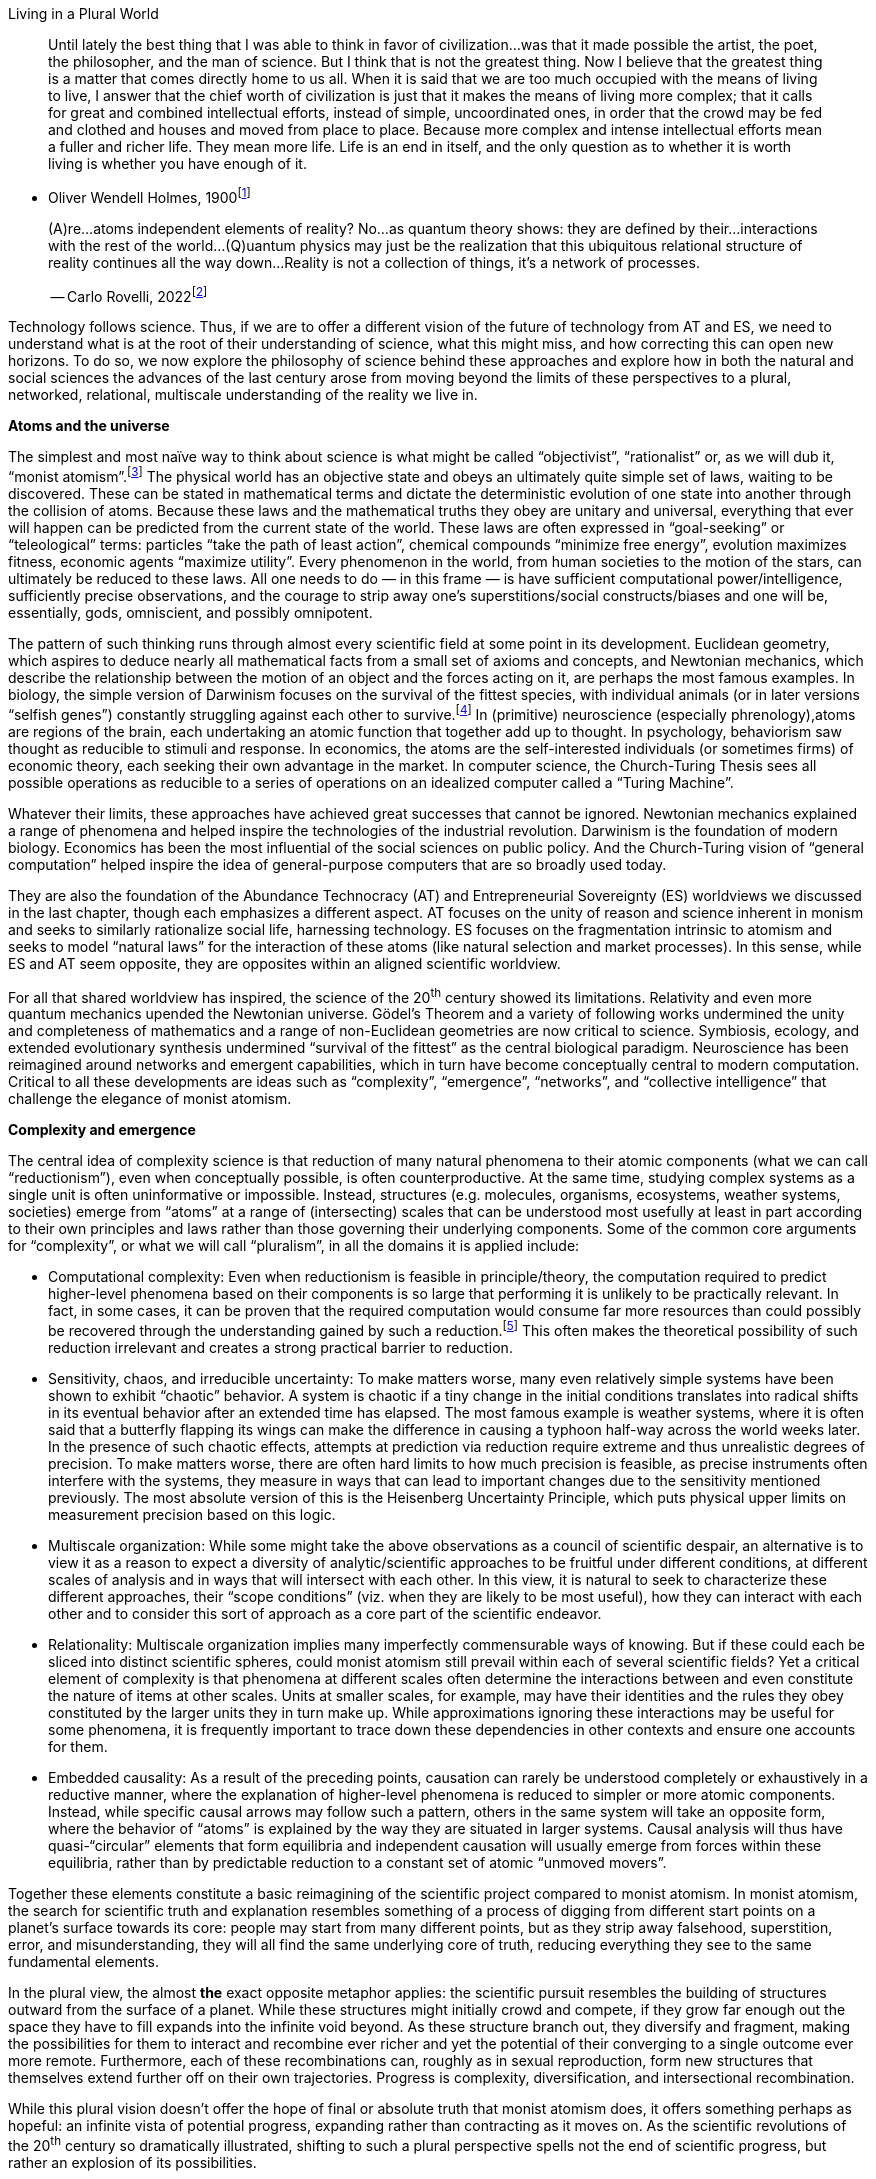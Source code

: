 Living in a Plural World

____
Until lately the best thing that I was able to think in favor of
civilization…was that it made possible the artist, the poet, the
philosopher, and the man of science. But I think that is not the
greatest thing. Now I believe that the greatest thing is a matter that
comes directly home to us all. When it is said that we are too much
occupied with the means of living to live, I answer that the chief worth
of civilization is just that it makes the means of living more complex;
that it calls for great and combined intellectual efforts, instead of
simple, uncoordinated ones, in order that the crowd may be fed and
clothed and houses and moved from place to place. Because more complex
and intense intellectual efforts mean a fuller and richer life. They
mean more life. Life is an end in itself, and the only question as to
whether it is worth living is whether you have enough of it.
____

* Oliver Wendell Holmes, 1900footnote:[“Life as Joy, Duty, End”]

____
(A)re…atoms independent elements of reality? No…as quantum theory shows:
they are defined by their…interactions with the rest of the
world…(Q)uantum physics may just be the realization that this ubiquitous
relational structure of reality continues all the way down…Reality is
not a collection of things, it’s a network of processes.

-- Carlo Rovelli,
2022footnote:[https://www.theguardian.com/books/2022/sep/05/the-big-idea-why-relationships-are-the-key-to-existence]
____

Technology follows science. Thus, if we are to offer a different vision
of the future of technology from AT and ES, we need to understand what
is at the root of their understanding of science, what this might miss,
and how correcting this can open new horizons. To do so, we now explore
the philosophy of science behind these approaches and explore how in
both the natural and social sciences the advances of the last century
arose from moving beyond the limits of these perspectives to a plural,
networked, relational, multiscale understanding of the reality we live
in.

*Atoms and the universe*

The simplest and most naïve way to think about science is what might be
called “objectivist”, “rationalist” or, as we will dub it, “monist
atomism”.footnote:[“Objectivist” here is not meant only in the narrow
sense of the philosophy of Ayn Rand, though perhaps she expresses this
view most consistently, but rather in the broader sense of
[line-through]*the* common sense, simplistic version of the philosophy
of the Enlightenment.] The physical world has an objective state and
obeys an ultimately quite simple set of laws, waiting to be discovered.
These can be stated in mathematical terms and dictate the deterministic
evolution of one state into another through the collision of atoms.
Because these laws and the mathematical truths they obey are unitary and
universal, everything that ever will happen can be predicted from the
current state of the world. These laws are often expressed in
“goal-seeking” or “teleological” terms: particles “take the path of
least action”, chemical compounds “minimize free energy”, evolution
maximizes fitness, economic agents “maximize utility”. Every phenomenon
in the world, from human societies to the motion of the stars, can
ultimately be reduced to these laws. All one needs to do — in this frame
— is have sufficient computational power/intelligence, sufficiently
precise observations, and the courage to strip away one’s
superstitions/social constructs/biases and one will be, essentially,
gods, omniscient, and possibly omnipotent.

The pattern of such thinking runs through almost every scientific field
at some point in its development. Euclidean geometry, which aspires to
deduce nearly all mathematical facts from a small set of axioms and
concepts, and Newtonian mechanics, which describe the relationship
between the motion of an object and the forces acting on it, are perhaps
the most famous examples. In biology, the simple version of Darwinism
focuses on the survival of the fittest species, with individual animals
(or in later versions “selfish genes”) constantly struggling against
each other to survive.footnote:[Dawkins, _The Selfish Gene_, Darwin,
_The Descent of Man_.] In (primitive) neuroscience (especially
phrenology),atoms are regions of the brain, each undertaking an atomic
function that together add up to thought. In psychology, behaviorism saw
thought as reducible to stimuli and response. In economics, the atoms
are the self-interested individuals (or sometimes firms) of economic
theory, each seeking their own advantage in the market. In computer
science, the Church-Turing Thesis sees all possible operations as
reducible to a series of operations on an idealized computer called a
“Turing Machine”.

Whatever their limits, these approaches have achieved great successes
that cannot be ignored. Newtonian mechanics explained a range of
phenomena and helped inspire the technologies of the industrial
revolution. Darwinism is the foundation of modern biology. Economics has
been the most influential of the social sciences on public policy. And
the Church-Turing vision of “general computation” helped inspire the
idea of general-purpose computers that are so broadly used today.

They are also the foundation of the Abundance Technocracy (AT) and
Entrepreneurial Sovereignty (ES) worldviews we discussed in the last
chapter, though each emphasizes a different aspect. AT focuses on the
unity of reason and science inherent in monism and seeks to similarly
rationalize social life, harnessing technology. ES focuses on the
fragmentation intrinsic to atomism and seeks to model “natural laws” for
the interaction of these atoms (like natural selection and market
processes). In this sense, while ES and AT seem opposite, they are
opposites within an aligned scientific worldview.

For all that shared worldview has inspired, the science of the 20^th^
century showed its limitations. Relativity and even more quantum
mechanics upended the Newtonian universe. Gödel’s Theorem and a variety
of following works undermined the unity and completeness of mathematics
and a range of non-Euclidean geometries are now critical to science.
Symbiosis, ecology, and extended evolutionary synthesis undermined
“survival of the fittest” as the central biological paradigm.
Neuroscience has been reimagined around networks and emergent
capabilities, which in turn have become conceptually central to modern
computation. Critical to all these developments are ideas such as
“complexity”, “emergence”, “networks”, and “collective intelligence”
that challenge the elegance of monist atomism.

*Complexity and emergence*

The central idea of complexity science is that reduction of many natural
phenomena to their atomic components (what we can call “reductionism”),
even when conceptually possible, is often counterproductive. At the same
time, studying complex systems as a single unit is often uninformative
or impossible. Instead, structures (e.g. molecules, organisms,
ecosystems, weather systems, societies) emerge from “atoms” at a range
of (intersecting) scales that can be understood most usefully at least
in part according to their own principles and laws rather than those
governing their underlying components. Some of the common core arguments
for “complexity”, or what we will call “pluralism”, in all the domains
it is applied include:

* Computational complexity: Even when reductionism is feasible in
principle/theory, the computation required to predict higher-level
phenomena based on their components is so large that performing it is
unlikely to be practically relevant. In fact, in some cases, it can be
proven that the required computation would consume far more resources
than could possibly be recovered through the understanding gained by
such a reduction.footnote:[NEED A GOOD EXAMPLE HERE…THERE ARE OBVIOUSLY
TONS.] This often makes the theoretical possibility of such reduction
irrelevant and creates a strong practical barrier to reduction.
* Sensitivity, chaos, and irreducible uncertainty: To make matters
worse, many even relatively simple systems have been shown to exhibit
“chaotic” behavior. A system is chaotic if a tiny change in the initial
conditions translates into radical shifts in its eventual behavior after
an extended time has elapsed. The most famous example is weather
systems, where it is often said that a butterfly flapping its wings can
make the difference in causing a typhoon half-way across the world weeks
later. In the presence of such chaotic effects, attempts at prediction
via reduction require extreme and thus unrealistic degrees of precision.
To make matters worse, there are often hard limits to how much precision
is feasible, as precise instruments often interfere with the systems,
they measure in ways that can lead to important changes due to the
sensitivity mentioned previously. The most absolute version of this is
the Heisenberg Uncertainty Principle, which puts physical upper limits
on measurement precision based on this logic.
* Multiscale organization: While some might take the above observations
as a council of scientific despair, an alternative is to view it as a
reason to expect a diversity of analytic/scientific approaches to be
fruitful under different conditions, at different scales of analysis and
in ways that will intersect with each other. In this view, it is natural
to seek to characterize these different approaches, their “scope
conditions” (viz. when they are likely to be most useful), how they can
interact with each other and to consider this sort of approach as a core
part of the scientific endeavor.
* Relationality: Multiscale organization implies many imperfectly
commensurable ways of knowing. But if these could each be sliced into
distinct scientific spheres, could monist atomism still prevail within
each of several scientific fields? Yet a critical element of complexity
is that phenomena at different scales often determine the interactions
between and even constitute the nature of items at other scales. Units
at smaller scales, for example, may have their identities and the rules
they obey constituted by the larger units they in turn make up. While
approximations ignoring these interactions may be useful for some
phenomena, it is frequently important to trace down these dependencies
in other contexts and ensure one accounts for them.
* Embedded causality: As a result of the preceding points, causation can
rarely be understood completely or exhaustively in a reductive manner,
where the explanation of higher-level phenomena is reduced to simpler or
more atomic components. Instead, while specific causal arrows may follow
such a pattern, others in the same system will take an opposite form,
where the behavior of “atoms” is explained by the way they are situated
in larger systems. Causal analysis will thus have quasi-“circular”
elements that form equilibria and independent causation will usually
emerge from forces within these equilibria, rather than by predictable
reduction to a constant set of atomic “unmoved movers”.

Together these elements constitute a basic reimagining of the scientific
project compared to monist atomism. In monist atomism, the search for
scientific truth and explanation resembles something of a process of
digging from different start points on a planet’s surface towards its
core: people may start from many different points, but as they strip
away falsehood, superstition, error, and misunderstanding, they will all
find the same underlying core of truth, reducing everything they see to
the same fundamental elements.

In the plural view, the almost [line-through]*the* exact opposite
metaphor applies: the scientific pursuit resembles the building of
structures outward from the surface of a planet. While these structures
might initially crowd and compete, if they grow far enough out the space
they have to fill expands into the infinite void beyond. As these
structure branch out, they diversify and fragment, making the
possibilities for them to interact and recombine ever richer and yet the
potential of their converging to a single outcome ever more remote.
Furthermore, each of these recombinations can, roughly as in sexual
reproduction, form new structures that themselves extend further off on
their own trajectories. Progress is complexity, diversification, and
intersectional recombination.

While this plural vision doesn’t offer the hope of final or absolute
truth that monist atomism does, it offers something perhaps as hopeful:
an infinite vista of potential progress, expanding rather than
contracting as it moves on. As the scientific revolutions of the 20^th^
century so dramatically illustrated, shifting to such a plural
perspective spells not the end of scientific progress, but rather an
explosion of its possibilities.

*The plurality of scientific revolutions*

The twentieth century, and in particular[line-through]*ly* the Golden
Age highlighted in the previous chapter, was the most rapid period of
scientific and technological advance in human history. These advances
happened in a range of disparate fields, but one common thread runs
through most: the transcendence of monist atomism and the embrace of the
plural. We will illustrate this with examples from mathematics, physics,
biology to neuroscience.

_Mathematics_

Perhaps the most surprising reach of pluralism has been into the
structure of truth and thought itself. The gauntlet for twentieth
century mathematics was thrown down by David Hilbert, who saw a complete
and unified mathematical structure within grasp around the same time
that Lord Kelvin saw the passing of the closing of the frontier in
physics. Yet while the century began with Bertrand Russell and Alfred
North Whitehead’s famous attempt to place all of mathematics on the
grounds of a single axiomatic system, developments from that starting
point have been quite opposite. Rather than reaching a single truth from
which all else followed, mathematics shattered into a thousand luminous
fragments.

image:vertopal_41feafdaa22e4a4cb85e9e1ff32e6fd0/media/image1.jpeg[Mandelbrot
set -
Wikipedia,width=322,height=242]image:vertopal_41feafdaa22e4a4cb85e9e1ff32e6fd0/media/image2.jpeg[math
- Mandelbrot Set - Color Spectrum Suggestions? - Stack
Overflow,width=297,height=222]

*Figure 1: The Mandelbrot Set (characterizing the chaotic behavior of
simple quadratic functions depending on parameter values in the
function) shown at two scales. Source: Wikipedia (left) and Stack
Overflow (right).*

Geometry and topology, once the province of Euclidean certainties,
turned out to admit endless variations, just as the certainties of a
flat earth vanished with circumnavigation. Axiomatic systems went from
the hope for complete mathematical systems to being proven, by Kurt
Gödel, Paul Cohen, and others to be inherently unable to resolve some
mathematical problems and necessarily incomplete. Alonzo Church showed
that other mathematical questions were undecidable by any computational
process. Even the pure operations of logic and mathematics, it thus
turned out, were nearly as plural as the fields of science we discussed
above. To illustrate:

* Church proved that some mathematical problems were “undecidable” by
computational processes and subsequent work in complexity theory has
shown that even when mathematical problems might be in principle
decidable, the computational complexity of arriving at such an answer is
often immense. This dashed the dream of reducing all of mathematics to
computations on basic axioms.
* Chaos has proven inherent even to many very simple mathematical
problems. Perhaps the most famous example involves the behavior of the
complex numbers of iterated application of quadratic polynomials. The
behavior of such iterations turns out to form such intricate and rich
patterns that characterizing them has become the source of “fractal art”
as shown in Figure 1. These structures illustrate that even solutions to
apparently “obvious” mathematical questions may depend on infinitely
intricate details, that dazzle even our senses with their richness.
* While mathematics is not primarily concerned with phenomena well
described by scales, the above phenomena have implied that rather than
collapsing into a single field, twentieth century mathematics blossomed
into an incredible diversity of subfields and sub-subfields, covering a
range of phenomena. Geometry alone has a dozen major subfields from
topology to projective geometry, studying radically different and only
loosely intersecting elements of what was once a single, highly
axiomatic, and largely closed set of phenomena.
* Relationality is a fundamental aspect of mathematics, as it concerns
the study of the relationships between objects and the structures that
emerge from those relationships. In mathematics, different branches are
often interconnected, and insights from one area can be applied to
another. For instance, algebraic structures are ubiquitous in many
branches of mathematics, and they provide a language for expressing and
exploring relationships between mathematical objects. Moreover, the
study of topology is based on understanding the relationships between
shapes and their properties. The mix of diversity and interconnectedness
is perhaps the defining feature of modern mathematics
* Again, while “causation” is not quite the right way to understand pure
mathematics, one of the most remarkable features of this modern field is
its opposition to the reductionist approach, where seemingly simple
questions are reduced to axioms and everything filters down through
these. Perhaps the most famous example is Fermat’s Last Theorem, the
claim by [line-through]*a* the 17^th^ century mathematician to have
proven that a simple equation admits no whole number solutions. The
eventual proof in the 1990s by Andrew Wiles building off centuries of
intervening mathematics involved a range of techniques (especially
related to so-called “elliptic curves”) developed for other purposes far
more apparently advanced that the statement itself. The same is believed
to be true of many other unsolved mathematical problems, such as the
Riemann Hypothesis.

Many of these advances in pure mathematics have remained puzzles of
curiosity and toys of the mind. Yet many of these apparently abstruse
ideas have helped transform modern technology. The same elliptic curves
that were central to Wiles’[line-through]*s* proof are the foundation of
one of the leading approaches to public key cryptography, given the
intractability of certain solutions to problems involving them. Other
advanced mathematics has proven core to the design of computer
circuitry, medical image analysis, civil and aeronautical engineering,
and more. Each of these applications depends on wildly different and
only occasionality tangential areas of mathematics, rather than on the
monolithic and integrated theory that Hilbert, Russell, and Whitehead
once dreamed of.

In short, in sharp contrast to the monist atomist vision, the
world-defining science and technology built on it in the twentieth
century arose from their diversity: fields of knowledge proliferated and
speciated, and each field internally, like a fractal, mirrored the same
richness. The closer we looked into each area, the greater intricacy
revealed itself. Surprising connections and relationships have emerged,
but have only added to the complexity, rather than implying “unity”.

Structures at every level of intersecting scale and described from the
perspective of every way of knowing have proven important to progress:
nuclear bombs reshape human societies, setting off environmental changes
that reshape weather, twisting human psychology and feeding into the
designs of computational systems that help cure disease and so on.

_Physics_

Pluralism is perhaps least surprising in biological systems; we can see
the complexity of these all around us in everyday life. More surprising,
perhaps, is the way in which 20^th^ century physics revealed that these
principles go “all the way down”, to the heart of the physical sciences
that Newtonian monist atomism pioneered.

At the end of the 19^th^ century, Lord Kelvin infamously proclaimed that
“There is nothing new to discover in physics now.” The next century
proved, on the contrary, to be the most fertile and revolutionary in the
history of the field. Relativity (special and especially general),
quantum mechanics, and to a lesser extent thermodynamics/information
theory and string theory upended the Newtonian universe, showing that
the simple linear-time, Euclidean-space objective reality of colliding
billiard balls was at best an approximation valid in familiar
conditions. The (post-)modern physics that emerged from these
revolutions beautifully illustrates pluralism in science, illustrating
how pluralism is, as suggested by the epigraph from prominent physicist
Carlo Rovelli, baked into the very fabric of reality.

* Computational complexity is the core reason for the field of
thermodynamics and its many offshoots. In fact, the field of information
theory so core to computer science is built almost entirely on top of
concepts derived from thermodynamics. The impossibility of simulating
the action of billions of sub-units (e.g., molecules in a gas or
compound, electrons in a wire, etc.) implies the need for thermodynamic
techniques describing the average behavior of these sub-units.
* The ideas of sensitivity, chaos, and irreducible uncertainty originate
or at least achieved their first intellectual prominence in physics. The
simplest example of a chaotic system is three comparably sized bodies
acting under gravitational forces. The behavior of smoke,
[line-through]*of* ocean currents, [line-through]*of* weather, and many
more all exhibit chaos and sensitivity. And, as noted above, the most
canonical and best-established example of irreducible uncertainty is
“Heisenberg’s Uncertainty Principle”, under which the quantum nature of
reality puts a firm upper limit on the precision with which the velocity
and position of a particle can be measured.
* For both these reasons, modern physics is organized according to the
study of a wide range of different scales, illustrated by the famous
“scales of the universe” walk at New York’s Hayden planetarium that
takes visitors from quarks through atoms, molecules, chemical compounds,
objects, planets, stars, star systems, galaxies, etc. While all systems
in theory obey the same set of underlying physical laws, the physics at
each scale is radically different, as different forces and phenomena are
dominant and in fact, physics at the smallest scales (quantum) has yet
to be reconciled with those at the largest (general relativity).
* Perhaps the most striking and consistent feature of the revolutions in
twentieth century physics was the way they upset assumptions about a
fixed and objective external world. Relativity showed how time, space,
acceleration, and even gravity were functions of the relationship among
objects, rather than absolute features of an underlying reality. Quantum
physics went even further, showing that even these relative
relationships are not fixed until observed and thus are fundamentally
interactions rather than objects, as highlighted by Rovelli above. His
interpretations of more recent developments pull ideas of time and space
further apart.
* Given the diversity of levels of reality, causation in physics is
profoundly embedded, shifting and cycling across scales at dizzying
speeds. Atomic interactions, carefully constructed by sentient beings
harnessing nano-scale computing, can trigger explosions that destabilize
a planet. Collisions between stars can lead to a collapse of a
microscopic blackhole that becomes the center of a galaxy.

The applications of this rich and plural understanding of physical
reality are at the very core of the tragedies of the twentieth century.
Great powers harnessed the power of the atom to shape world affairs.
Global corporations powered unprecedented communications and
intelligence by harnessing their understanding of quantum physics to
pack ever-tinier electronics into the palms of their customers’ hands.
The burning of wood and coal by millions of families has become the
cause of ecological devastation, political conflict, and world-spanning
social movements based on information derived from microscopic sensors
scattered around the world.

_Biology_

If the defining idea of 19^th^ century macrobiology (concerning advanced
organisms and their interactions) was [line-through]*the* “natural
selection”, the defining idea of the 20^th^ century analog was
“ecosystems”. Where natural selection emphasized the “Darwinian”
competition for survival in the face of scarce resources, the ecosystem
view (closely related to the idea of “extended evolutionary synthesis”)
emphasizes:

* The persistent inability to form effective models of animal behavior
on reductive concepts, such as behaviorism, neuroscience, and so forth,
illustrating computational complexity.
* The ways in which systems of many diverse organisms (“ecosystems”) can
exhibit features similar to multicellular life (homeostasis, fragility
to destruction or over propagation of internal components, etc.)
illustrating sensitivity and chaos.
* The emergence of higher-level organisms through the cooperation of
simpler ones (e.g., multicellular life as cooperation among
single-celled organisms or “eusocial” organisms like ants from
individual insects) and the potential for mutation and selection to
occur at all these levels, illustrating multi-scale organization.
* The diversity of interactions between different species, including
traditional competition or predator and prey relationships, but also a
range of “mutualism”, where organisms depend on services provided by
other organisms and help sustain them in turn, exemplifying
entanglement, and relationality.
* The recognition of genetics as coding only a portion of these
behaviors and of “epigenetics” or other environmental features to play
important roles in evolution and adaptation, illustrating embedded
causality.

This shift wasn’t simply a matter of scientific theory. It led to some
of the most important shifts in human behavior and interaction with
nature of the 20^th^ century. In particular, the environmental movement
and the efforts it created to protect ecosystems, biodiversity, the
ozone layer, and the climate all emerged from and have relied heavily on
this science of “ecology”, to the point where this movement is often
given that label.

While this point is easiest to illustrate with macrobiology, as it is
more familiar to the public, the same lesson applies perhaps even more
dramatically to microbiology (the study of the inner workings of life in
complex organisms). That field has moved from a focus on individual
organs and the mechanical study of genetic expression to a “systems”
approach, integrating action on a range of scales and according to many
different systems of natural laws. This may be best illustrated by
focusing on perhaps the most complex and mysterious biological system of
all, the human brain.

_Neuroscience_

Modern neuroscience emerged from two critical discoveries about the
functioning of brains. First, in the late 19^th^ century, Camillo Golgi,
Santiago Ramón y Cajal, and collaborators isolated neurons and their
electrical activations as the fundamental functional unit of the brain.
This analysis was refined into clear physical models by the work of
Hodgkin and Huxley, who built and tested [line-through]*in* on animals
their electrical theories of nervous communication. Second, and more
diffusely, a rich and nuanced picture emerged over the course of the
twentieth century complicating the traditional view, often derided as
“phrenology” that each brain function was physically localized to one
region of the brain. Instead, while researchers like Paul Broca found
important evidence of physical localization of some functions by
studying brain lesion patients, a variety of other evidence including
mathematical modeling, brain imaging, and single-neuron activation
experiments suggested that many if not most brain functions are
distributed across regions of the brain, emerging from patterns of
interactions rather than primarily physical localization.

The understanding that emerged from these findings was that of a
“network” of “neurons”, each obeying relatively simple rules for
activation based on inputs, and updating the underlying connections
based on co-occurrence. Again, the themes of pluralism emerge elegantly
(THIS COULD USE SOME HARD LOOK BY REAL NEURO FOLKS):

* Of all fields, neuroscience showed most sharply the bounds imposed by
computational complexity. As early as the late 1950s, researchers
beginning with Frank Rosenblatt built the first “artificial neural
network” models of the brain and hoped to simulate a full human brain
within a few years, only to discover that task was computationally many
decades off if ever attainable, forcing a great diversification of ways
(both model-based and experiment-based) for studying the brain.
* EXAMPLE OF SENSITIVITY AND CHAOS IN BRAIN HERE. SOME FIRST THOUGHTS IN
FOOTNOTE, BUT THESE NEED TO BE BROUGHT TOGETHER MORE COHERENTLY AND
CONSISTENTLY WITH OTHER MATERIAL TO BELONG
HERE.[multiblock footnote omitted]
* The wide-ranging investigation of different forms of partial physical
localization and interaction centers around multiscale organization,
where some phenomena are localized to very small structures (a few
physically proximate neurons), while others are distributed over large
brain regions, but not the entirety of the brain and others still are
physically distributed but appear to be localized, at different scales,
to various consistent networks of brain activity.
* The Hebbian model of connections, where they are strengthened by
repeated co-firing, is perhaps one of the most elegant illustrations of
the idea of “relationality” in science, closely paralleling the way we
typically imagine human relationships developing.
* Neuroscience also elegantly illustrates embedded causality. Brain
structure is famously plastic to learning and what is learned depends
heavily on the social contexts that humans inhabit and construct as well
as on the nutrients human economic and social system provide to brains.
Thus, the higher-level phenomena (societies, relationships, economies,
educational systems), which one might hope to help explain with features
of human neuropsychology, are some of the central factors that shape the
nature and function of those brains. Causation thus traces a classic
circular pattern across levels. Some recent experiments have even
suggested quantum foundations of one of the greatest macroscopic
mysteries of all: consciousness.footnote:[Among others, this is one
experimental verification of this hypothesis:
https://iopscience.iop.org/article/10.1088/2399-6528/ac94be] To the
extent these results are confirmed, they suggest one more layer of the
complex dynamics highlighted above.

Modern neuroscience has transformed this understanding into a range of
applications: treatments of patients with damaged brains, development of
psychiatric medicine, some treatments and interventions based on
transcranial stimulation and other brain activation approaches, and
more. Yet the most transformative technologies inspired by neuroscience
have been at least partly digital, rather than purely biomedical.
Neuroscience is increasingly central to two of the more exotic and
exciting areas of digital technology development: brain-computer
interfaces and the use of brain organoids as a substrate for
computation.

Most pervasively, the “neural network” architecture inspired by early
mathematical models of the brain has become the foundation of the recent
advances in “artificial intelligence”. Networks of trillions of nodes,
each operating on fairly simple principles inspired by neurons of
activation triggered by crossing a threshold determined by a linear
combination of inputs, are the backbone of the “foundation models” such
as BERT and the GPT models. These have taken the world by storm in the
past half-decade and increasingly dominated the headlines in the last
two years. All the critical features of neuroscience discussed above,
and of pluralism more broadly (e.g., multiscale organization,
relationality, embedded causation), manifest in the operation of these
systems.

*The intersectional (in)dividual*

Plurality is, scientifically, the application of an analogous
perspective to the understanding of human societies and,
technologically, the attempt to build formal information and governance
systems that account for and resemble these structures as physical
technologies built on plural science do. As we will argue in the next
chapter, many of the most prominent digital technologies of the
twentieth century (e.g., the internet and the personal computer) may be
seen as examples. Yet to begin, we must understand some of the core
elements of a plural understanding of human societies and contrast them
with those on which AT and ES are based.

Perhaps the founding thinker of plural social science is Georg Simmel, a
German sociologist of the turn of the twentieth century who pioneered
the idea of social networks and the mistranslation of whose work as
focused on a “web” eventually went “worldwide”. In his 1955 translation
of Simmel’s classic 1908 _Soziologie_, Reinhard Bendix chose to describe
Simmel’s idea as describing a “web of social affiliations” over what he
described as the “almost meaningless” direct translation “intersection
of social circles”.footnote:[Simmel,“Soziologie” (1908)] Had he made the
opposite choice perhaps one of the leading technologies of our era would
have exchanged names with one of its leading social movements, and we
would speak of the “intersecting circles of the internet” and of a “web
of oppression”.

Simmel’s “intersectional” theory of identity offered an alternative to
both the traditional individualist/atomist (characteristic at the time
in sociology with the work of Max Weber and deeply influential on ES)
and collectivist (characteristic at the time of the sociology of Karl
Marx and deeply influential on AT) accounts. He saw both as representing
extreme reductions/projections of a richer underlying theory.

In his view, humans are inherently social creatures and thus there is no
original and separate individual identity. Humans gain their sense of
self, their goals, and their meaning through participation in social,
linguistic, and solidaristic groups. In simple societies (e.g.,
isolated, rural, or tribal), people spend most of their life interacting
with the same group of others or, as he called it, the same “social
circle”. This circle comes to (primarily) define their identity
collectively, which is why most scholars of simple societies (for
example, anthropologist Marshall Sahlins) tend to favor methodological
collectivism.

However, in more complex/urban/modern societies, social circles are more
diverse. People work with one circle, worship with another, support
political causes with a third, recreate with a fourth, cheer for a
sports team with a fifth, identify as discriminated against along with a
sixth, and so on. These diverse identifications together constitute a
person’s identity. The more numerous and diverse these affiliations
become, the less likely it is that anyone else shares precisely the same
intersection of affiliations.

As this occurs, people come to have, on average, less of their full
sense of self in common with those around them at any time; they begin
to feel “unique” (to put a positive spin on it) and
“isolated/misunderstood” (to put a negative spin on it). This creates a
sense of “individuality” that helps explain why social scientists
focused on complex urban settings (such as economists) tend to favor
methodological individualism. However, ironically as Simmel points out,
such “individuation” occurs precisely because and to the extent that the
“individual” becomes divided among many loyalties and thus dividual.
Thus, while methodological individualism takes the “(in)dividual” as the
irreducible element of social analysis, Simmel instead suggests that
individuals become possible as an emergent property of the complexity
and dynamism of modern, urban societies.

*Plural publics*

If (in)dividual identity is so fluid and dynamic, surely so too must be
the social circles that intersect to constitute it. As Simmel
highlights, new social groups are constantly forming, while older ones
decline. The examples he highlights are the then-recently-formed
cross-sectoral “working men’s associations” that represented the general
interest of labor and the just-then-emerging feminist associations and
cross-sectoral employers’ interest groups. The critical pathway to
creating such new circles was the establishment of places (e.g.
workman’s halls) or publications (e.g. workman’s newspapers) where this
new group could come to know one another and understand, and thus
[line-through]*to* have things in common they do not have with others in
the broader society. Such bonds were strengthened by secrecy, as shared
secrets allowed for a distinctive identity and culture, as well as the
coordination in a common interest in ways unrecognizable by
outsiders.footnote:[Simmel, “Sociology of Secrets and Secret Societies”]
Developing these shared, but hidden, knowledge allows the emerging
social circle to act as a collective agent.

In his 1927, _The Public and its Problems_, John Dewey (perhaps
America’s most prominent public intellectual) considered the political
implications and dynamics of these “emergent publics” as he called
them.footnote:[John Dewey, _The Public and its Problems_ (1927)] While
he acknowledged a range of forces for social dynamism, Dewey focused
specifically on the role of technology in creating new forms of
interdependence that created the necessity for new publics. Railroads
connected people commercially and socially who would never have met.
Radio created shared political understanding and action across thousands
of miles. Pollution from industry was affecting rivers and urban air.
All these technologies resulted from research, the benefits of which
spread with little regards for local and national boundaries. The social
challenges (e.g. governance railway tariffs, safety standards, and
disease propagation; fairness in access to scarce radio) arising from
these forms of interdependence are poorly managed by both capitalist
markets and preexisting “democratic” governance structures.

Markets fail because these technologies create market power, pervasive
externalities, and more generally exhibit “supermodularity” (sometimes
called “increasing returns”), where the whole [line-through]*of the*
(e.g., railroad network) is greater than the sum of its parts.
Capitalist enterprises cannot account for all the relevant “spillovers”
and to the extent they do, they accumulate market power, raise prices
and exclude participants, undermining the value created by increasing
returns. Leaving these interdependencies “to the market” thus
exacerbates their risks and harms while failing to leverage their
potential.

Dewey revered democracy as the most fundamental principle of his career;
barely a paragraph can pass without him harkening back to it. He firmly
believed that democratic action could address the failings of markets.
Yet he saw the limits of existing “democratic” institutions just as
severely as those of capitalism. The problem is that existing democratic
institutions are not, in Dewey’s view, truly democratic with regards to
the emergent challenges created by technology.

In particular, what it means to say an institution is “democratic” is
not just that it involves participation and voting. Many oligarchies had
these forms, but did not include most citizens and thus were not
democratic. Nor would, in Dewey’s mind, a global “democracy” directly
managing the affairs of a village count as democratic. Core to true
democracy is the idea that the “relevant public”, the set of people
whose lives are actually shaped by the phenomenon in question, manage
that challenge. Because technology is constantly throwing up new forms
of interdependence, which will almost never correspond precisely to
existing political boundaries, true democracy requires new publics to
constantly emerge and reshape existing jurisdictions.

Furthermore, because new forms of interdependence are not easily
perceived by most individuals in their everyday lives, Dewey saw a
critical role for what he termed “social science experts” but we might
with no more abuse of terminology call “entrepreneurs”, “leaders”,
“founders”, “pioneer” or, as we prefer, “mirror”. The role of such
mirrors is to perceive a new form of interdependence (e.g. solidarity
among workers, the carbon-to-global-warming chain), explain it to those
involved by both word and deed, and thereby empower a new public to come
into existence. Once this emergent public is understood, recognized, and
empowered to govern the new interdependence, the role of the mirror
fades away.

Thus, as the mirror image of Simmel’s philosophy of (in)dividual
identity, Dewey’s conception of democracy and emergent publics is at
once profoundly democratic and yet challenges and even overturns our
usual conception of democracy. Democracy, in this conception, is not the
static system of representation of a nation-state with fixed borders. It
is a process even more dynamic than in a market of invention led by a
diverse range of entrepreneurial mirrors, who draw upon the ways they
are themselves intersections of unresolved social tensions to renew and
reimagine social institutions.

*Network society*

In these theories of the intersectional (in)dividual and of emergent and
plural publics, we can see the seeds of plural understanding of human
societies and information systems, parallel to those described above for
biological and physical systems. Perhaps the best articulation of this
vision appears in the work of the leading figure of network sociology,
Mark Granovetter. There is no basic individual atom; (in)dividual
identity fundamentally arises from social relationships and connections.
Nor is there any fixed collective or even set of collectives: social
groups do and must constantly shift and reconfigure. This bidirectional
equilibrium between the diversity of people and the social groups they
create is the essence of pluralist social science.

Moreover, these social groups exist at a variety of intersecting and
non-hierarchical scales. Families, clubs, towns, provinces, religious
groups of all sizes, businesses at every scale, demographic identities
(gender, sexual identity, race, ethnicity, etc.), education and academic
training, and many more co-existing and intersecting. For example, from
the perspective of global Catholicism, the US is an important but
“minority” country, with only about 6% of all Catholics living in the
US; but the same could be said about Catholicism from the perspective of
the US, with about 23% of Americans being Catholic.

While we have emphasized the positive vision of pluralistic social
science (a “network society”), it is important to note that beyond its
inherent plausibility, a key reason for adopting such a perspective is
the impossibility of explaining most social problems using monistic
atomism given both complexity and chaos. Even in the social science
field, economics, that most consistently aims for “methodological
individualism”, it is universally accepted that trying to model complex
organizations exclusively as the outgrowth of individual behavior is
unpromising.

The field of Industrial Organization, for example, treats firms rather
than individuals as the central actors, while most macroeconomic models
assume sufficient homogeneity to allow the construction of a
“representative agent”, rather than reducing behavior to actual diverse
individual choice. In fact, one fascinating feature[line-through]*s* of
economic models is that they tend to feature a range of different forms
of organization as either the “central planner” (e.g., a technology
platform operator or provincial government) or as the “individual
actors” (e.g., a municipality or a manufacturer). This is hardly
surprising given that a leading result in game theory (the most
canonical approach to economic “reduction” of a group to individual
behavior) is the “folk theorem”, a variant on chaos and irreducible
uncertainty that states that when interactions are repeated, a very wide
range of outcomes can be an equilibrium.

Yet, whatever level of explanation is chosen, actors are almost always
modeled as atomistically self-interested and planners as coherent,
objective maximizers, rather than socially-embedded intersections of
group affiliations. The essence of understanding social phenomena as
arising from a “network society” is to embrace this richness and build
social systems, technologies, and policies that harness it, rather than
viewing it as a distracting complication. Such systems need, among other
things, to explicitly account for the social nature of motivations, to
empower a diversity of social groups, to anticipate and support social
dynamism and evolution, to ground personal identity in social
affiliations and group choices in collective, democratic participation
and to facilitate the establishment and maintenance of social context
facilitating community.

While we do not have the space to review it in detail, a rich literature
provides quantitative and social scientific evidence for the explanatory
power of the pluralist perspective. Studies of industrial dynamics,
[line-through]*of* social and behavioral psychology, [line-through]*of*
economic development, [line-through]*of* organizational cohesion, and
much else, have shown the central role of social relationships that
create and harness diversity.[multiblock footnote omitted] Instead, we
will pull out just one example that perhaps will be both the most
surprising and [line-through]*most* related to the scientific themes
above: [.underline]#the evolution of scientific knowledge itself.#

A growing interdisciplinary academic field of “Science of Science”
(SciSci) studies the emergence of scientific knowledge as a complex
system.footnote:[See a summary in Fortunato et al. (2018)] It charts the
emergence and proliferation of scientific fields, the sources of
scientific novelty and progress, the strategies of exploration
scientists choose, and the impact of social structure on intellectual
advance. Among other things, they find that, relative to the most
efficient ways of discovering existing knowledge (in chemistry, as an
example), scientific exploration is biased towards topics and
connections related to social connections and previous publications
within a field.footnote:[Rzhetsky et al. 2015] It finds strong
connections between research team size and diversity and the types of
findings (risky and revolutionary v. normal science) developed and
documents the increasingly dominant role of teams (as opposed to
individual research) in modern science.footnote:[Wu et al. 2019] The
largest innovations tend to arise from a strong grounding in existing
disciplines deployed in unusual and surprising
combinations.footnote:[Foster et al. 2015] It illustrates that most
incentive structures used in science (based e.g. on publication quality
and citation count) create perverse incentives that limit scientific
creativity and has helped produce new metrics that can complement and
offset these biases, creating a more pluralistic incentive
set.footnote:[Clauset et al. 2017]

Thus, even in understanding [line-through]*of* the very practice of
science, a pluralist perspective, grounded in many intersecting levels
of social organization, is critical. To advance science and technology
of any flavor, therefore, a pluralist outlook is critical.

*A future plural?*

Yet the assumptions on which both most existing formal social systems
and the AT and ES visions of the future discussed above diverge sharply
from such pluralist foundations. First, consider the _status quo_.

Most existing social institutions, especially in wealthy democracies,
have monistic and atomistic, or at least highly socially rigid,
foundations. Examples include the fairly simplistic/atomistic forms of
private property are the basic pattern in most democratic
societiesfootnote:[While taxes, zoning rules, etc. limit the ability of
individuals to unilaterally exercise many rights over possessions,
community governance is unusual (in contrast to many historical
examples) in the design of formal governance systems and legally
establishing it in most countries requires jumping through elaborate
hurdles to set up a corporation, a non-profit or the like.], the
organization of collective governance and representation around physical
and historically rigid jurisdictional boundariesfootnote:[Examples of
these are cities, provinces, nation-states, congressional districts,
etc. These are the basis of almost all administrative and governance
procedures, from jury selection to the organization of war and peace,
even when they drastically mismatch the relevant social divisions.]and
the use of narrow social signals (viz. birth certificates and address)
as the basis of identification to simple, uniform entitlements. These
foundations, and others like them, ripple into almost every aspect of
the economy and formal public administration, especially in modern
liberal democracies. Yet rather than trying to correct the monism and
atomism of these structures, the AT and ES visions take them to an
extreme.

In the AT vision we discussed in the previous chapter, the “messiness”
of existing administrative systems is to be replaced by a massive-scale,
unified, rational, scientific, artificially intelligent planning system.
Transcending locality and social diversity, this unified agent is
imagined to give “unbiased” answers to any economic and social problem,
transcending social cleavages and differences. As such, it seeks to at
best paper over and at worst erase, rather than fostering and
harnessing, the social diversity and heterogeneity that pluralist social
science sees as defining the very objects of interest and value.

In the ES vision, the sovereignty of the atomistic individual (or in
some versions, a homogeneous and tightly aligned group of individuals)
is the central aspiration. Social relations are best understood in terms
of “customers”, “exit” and other capitalist dynamics. Democracy and
other means of coping with diversity are viewed as failure modes for
systems that do not achieve sufficient alignment and freedom.

But these cannot be the only paths forward. Pluralist science has shown
us the power of harnessing a plural understanding of the world to build
physical technology. We have to ask what a society and information
technology built on an analogous understanding of human societies would
look like. Luckily, we need not only use our imaginations, as one
country has emerged, from the forge of geopolitical and tectonic
pressure, as a shining city on a mountain to which others can look.
